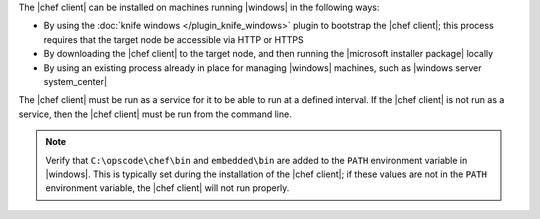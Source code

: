 .. The contents of this file are included in multiple topics.
.. This file should not be changed in a way that hinders its ability to appear in multiple documentation sets.


The |chef client| can be installed on machines running |windows| in the following ways:

* By using the :doc:`knife windows </plugin_knife_windows>` plugin to bootstrap the |chef client|; this process requires that the target node be accessible via HTTP or HTTPS
* By downloading the |chef client| to the target node, and then running the |microsoft installer package| locally
* By using an existing process already in place for managing |windows| machines, such as |windows server system_center|

The |chef client| must be run as a service for it to be able to run at a defined interval. If the |chef client| is not run as a service, then the |chef client| must be run from the command line.

.. note:: Verify that ``C:\opscode\chef\bin`` and ``embedded\bin`` are added to the ``PATH`` environment variable in |windows|. This is typically set during the installation of the |chef client|; if these values are not in the ``PATH`` environment variable, the |chef client| will not run properly.